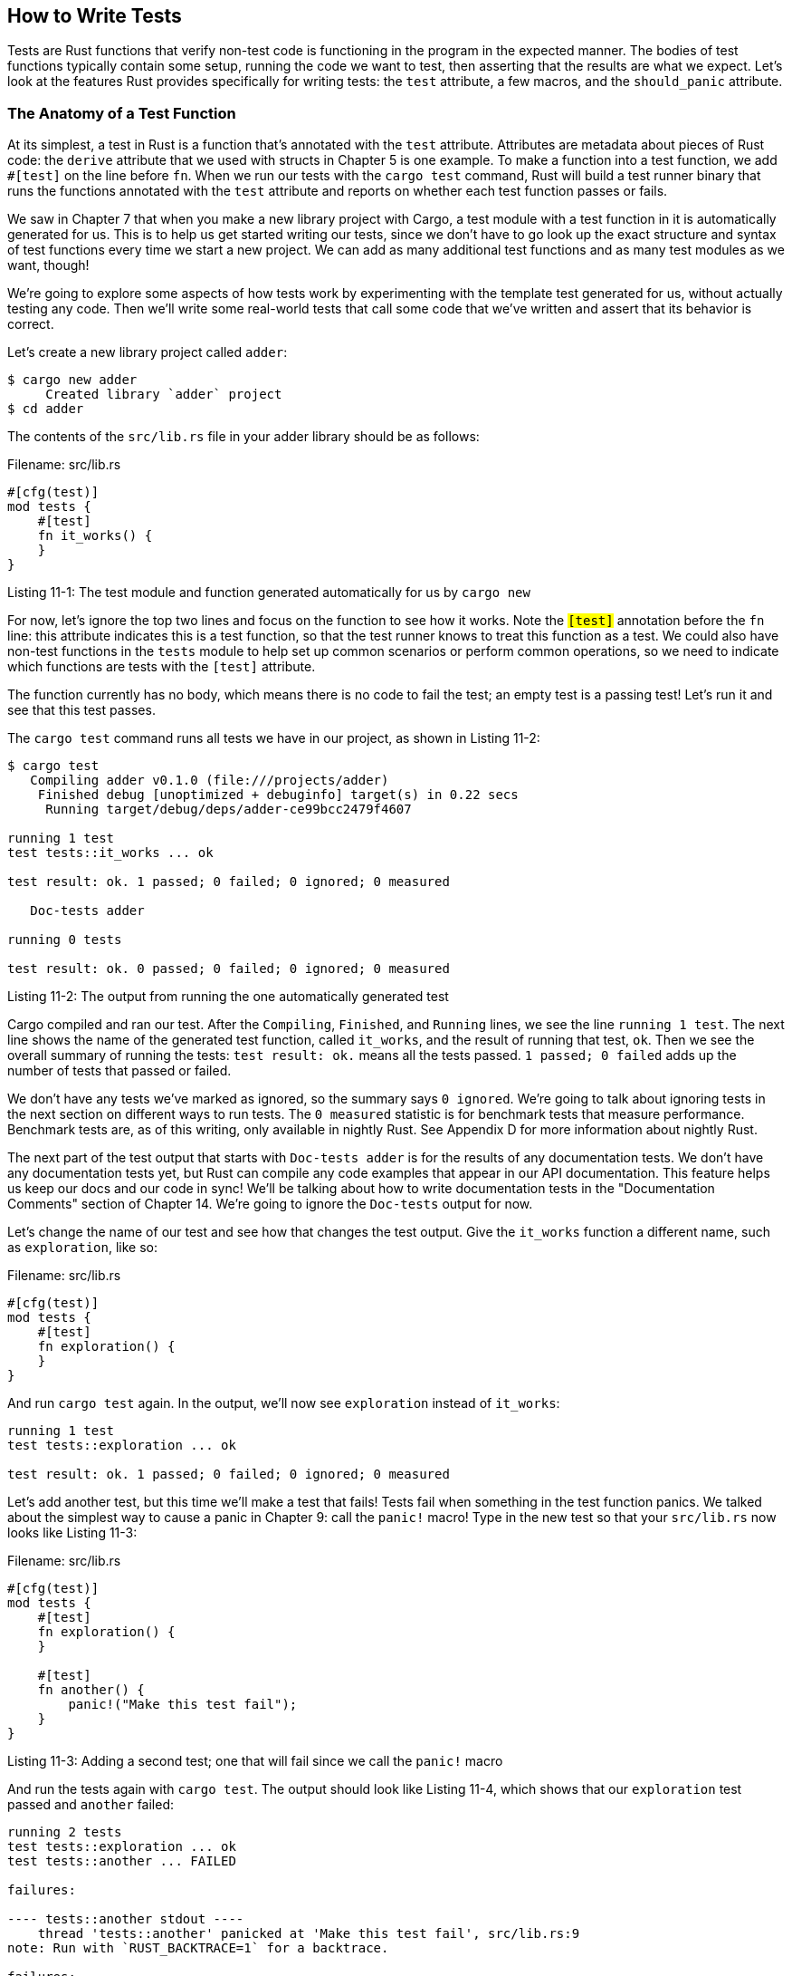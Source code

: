 [[how-to-write-tests]]
== How to Write Tests

Tests are Rust functions that verify non-test code is functioning in the program in the expected manner. The bodies of test functions typically contain some setup, running the code we want to test, then asserting that the results are what we expect. Let's look at the features Rust provides specifically for writing tests: the `test` attribute, a few macros, and the `should_panic` attribute.

[[the-anatomy-of-a-test-function]]
=== The Anatomy of a Test Function

At its simplest, a test in Rust is a function that's annotated with the `test` attribute. Attributes are metadata about pieces of Rust code: the `derive` attribute that we used with structs in Chapter 5 is one example. To make a function into a test function, we add `#[test]` on the line before `fn`. When we run our tests with the `cargo test` command, Rust will build a test runner binary that runs the functions annotated with the `test` attribute and reports on whether each test function passes or fails.

We saw in Chapter 7 that when you make a new library project with Cargo, a test module with a test function in it is automatically generated for us. This is to help us get started writing our tests, since we don't have to go look up the exact structure and syntax of test functions every time we start a new project. We can add as many additional test functions and as many test modules as we want, though!

We're going to explore some aspects of how tests work by experimenting with the template test generated for us, without actually testing any code. Then we'll write some real-world tests that call some code that we've written and assert that its behavior is correct.

Let's create a new library project called `adder`:

[source,text]
----
$ cargo new adder
     Created library `adder` project
$ cd adder
----

The contents of the `src/lib.rs` file in your adder library should be as follows:

Filename: src/lib.rs

[source,rust]
----
#[cfg(test)]
mod tests {
    #[test]
    fn it_works() {
    }
}
----

Listing 11-1: The test module and function generated automatically for us by `cargo new`

For now, let's ignore the top two lines and focus on the function to see how it works. Note the `#[test]` annotation before the `fn` line: this attribute indicates this is a test function, so that the test runner knows to treat this function as a test. We could also have non-test functions in the `tests` module to help set up common scenarios or perform common operations, so we need to indicate which functions are tests with the `#[test]` attribute.

The function currently has no body, which means there is no code to fail the test; an empty test is a passing test! Let's run it and see that this test passes.

The `cargo test` command runs all tests we have in our project, as shown in Listing 11-2:

[source,text]
----
$ cargo test
   Compiling adder v0.1.0 (file:///projects/adder)
    Finished debug [unoptimized + debuginfo] target(s) in 0.22 secs
     Running target/debug/deps/adder-ce99bcc2479f4607

running 1 test
test tests::it_works ... ok

test result: ok. 1 passed; 0 failed; 0 ignored; 0 measured

   Doc-tests adder

running 0 tests

test result: ok. 0 passed; 0 failed; 0 ignored; 0 measured
----

Listing 11-2: The output from running the one automatically generated test

Cargo compiled and ran our test. After the `Compiling`, `Finished`, and `Running` lines, we see the line `running 1 test`. The next line shows the name of the generated test function, called `it_works`, and the result of running that test, `ok`. Then we see the overall summary of running the tests: `test result: ok.` means all the tests passed. `1 passed; 0 failed` adds up the number of tests that passed or failed.

We don't have any tests we've marked as ignored, so the summary says `0 ignored`. We're going to talk about ignoring tests in the next section on different ways to run tests. The `0 measured` statistic is for benchmark tests that measure performance. Benchmark tests are, as of this writing, only available in nightly Rust. See Appendix D for more information about nightly Rust.

The next part of the test output that starts with `Doc-tests adder` is for the results of any documentation tests. We don't have any documentation tests yet, but Rust can compile any code examples that appear in our API documentation. This feature helps us keep our docs and our code in sync! We'll be talking about how to write documentation tests in the "Documentation Comments" section of Chapter 14. We're going to ignore the `Doc-tests` output for now.

Let's change the name of our test and see how that changes the test output. Give the `it_works` function a different name, such as `exploration`, like so:

Filename: src/lib.rs

[source,rust]
----
#[cfg(test)]
mod tests {
    #[test]
    fn exploration() {
    }
}
----

And run `cargo test` again. In the output, we'll now see `exploration` instead of `it_works`:

[source,text]
----
running 1 test
test tests::exploration ... ok

test result: ok. 1 passed; 0 failed; 0 ignored; 0 measured
----

Let's add another test, but this time we'll make a test that fails! Tests fail when something in the test function panics. We talked about the simplest way to cause a panic in Chapter 9: call the `panic!` macro! Type in the new test so that your `src/lib.rs` now looks like Listing 11-3:

Filename: src/lib.rs

[source,rust]
----
#[cfg(test)]
mod tests {
    #[test]
    fn exploration() {
    }

    #[test]
    fn another() {
        panic!("Make this test fail");
    }
}
----

Listing 11-3: Adding a second test; one that will fail since we call the `panic!` macro

And run the tests again with `cargo test`. The output should look like Listing 11-4, which shows that our `exploration` test passed and `another` failed:

[source,text]
----
running 2 tests
test tests::exploration ... ok
test tests::another ... FAILED

failures:

---- tests::another stdout ----
    thread 'tests::another' panicked at 'Make this test fail', src/lib.rs:9
note: Run with `RUST_BACKTRACE=1` for a backtrace.

failures:
    tests::another

test result: FAILED. 1 passed; 1 failed; 0 ignored; 0 measured

error: test failed
----

Listing 11-4: Test results when one test passes and one test fails

Instead of `ok`, the line `test tests::another` says `FAILED`. We have two new sections between the individual results and the summary: the first section displays the detailed reason for the test failures. In this case, `another` failed because it `panicked at 'Make this test fail'`, which happened on _src/lib.rs_ line 9. The next section lists just the names of all the failing tests, which is useful when there are lots of tests and lots of detailed failing test output. We can use the name of a failing test to run just that test in order to more easily debug it; we'll talk more about ways to run tests in the next section.

Finally, we have the summary line: overall, our test result is `FAILED`. We had 1 test pass and 1 test fail.

Now that we've seen what the test results look like in different scenarios, let's look at some macros other than `panic!` that are useful in tests.

[[checking-results-with-the-assert-macro]]
=== Checking Results with the `assert!` Macro

The `assert!` macro, provided by the standard library, is useful when you want to ensure that some condition in a test evaluates to `true`. We give the `assert!` macro an argument that evaluates to a boolean. If the value is `true`, `assert!` does nothing and the test passes. If the value is `false`, `assert!` calls the `panic!` macro, which causes the test to fail. This is one macro that helps us check that our code is functioning in the way we intend.

Remember all the way back in Chapter 5, Listing 5-9, where we had a `Rectangle` struct and a `can_hold` method, repeated here in Listing 11-5. Let's put this code in _src/lib.rs_ instead of _src/main.rs_ and write some tests for it using the `assert!` macro.

Filename: src/lib.rs

[source,rust]
----
#[derive(Debug)]
pub struct Rectangle {
    length: u32,
    width: u32,
}

impl Rectangle {
    pub fn can_hold(&self, other: &Rectangle) -> bool {
        self.length > other.length && self.width > other.width
    }
}
----

Listing 11-5: The `Rectangle` struct and its `can_hold` method from Chapter 5

The `can_hold` method returns a boolean, which means it's a perfect use case for the `assert!` macro. In Listing 11-6, let's write a test that exercises the `can_hold` method by creating a `Rectangle` instance that has a length of 8 and a width of 7, and asserting that it can hold another `Rectangle` instance that has a length of 5 and a width of 1:

Filename: src/lib.rs

[source,rust]
----
#[cfg(test)]
mod tests {
    use super::*;

    #[test]
    fn larger_can_hold_smaller() {
        let larger = Rectangle { length: 8, width: 7 };
        let smaller = Rectangle { length: 5, width: 1 };

        assert!(larger.can_hold(&smaller));
    }
}
----

Listing 11-6: A test for `can_hold` that checks that a larger rectangle indeed holds a smaller rectangle

Note that we've added a new line inside the `tests` module: `use super::*;`. The `tests` module is a regular module that follows the usual visibility rules we covered in Chapter 7. Because we're in an inner module, we need to bring the code under test in the outer module into the scope of the inner module. We've chosen to use a glob here so that anything we define in the outer module is available to this `tests` module.

We've named our test `larger_can_hold_smaller`, and we've created the two `Rectangle` instances that we need. Then we called the `assert!` macro and passed it the result of calling `larger.can_hold(&smaller)`. This expression is supposed to return `true`, so our test should pass. Let's find out!

[source,text]
----
running 1 test
test tests::larger_can_hold_smaller ... ok

test result: ok. 1 passed; 0 failed; 0 ignored; 0 measured
----

It does pass! Let's add another test, this time asserting that a smaller rectangle cannot hold a larger rectangle:

Filename: src/lib.rs

[source,rust]
----
#[cfg(test)]
mod tests {
    use super::*;

    #[test]
    fn larger_can_hold_smaller() {
        let larger = Rectangle { length: 8, width: 7 };
        let smaller = Rectangle { length: 5, width: 1 };

        assert!(larger.can_hold(&smaller));
    }

    #[test]
    fn smaller_can_hold_larger() {
        let larger = Rectangle { length: 8, width: 7 };
        let smaller = Rectangle { length: 5, width: 1 };

        assert!(!smaller.can_hold(&larger));
    }
}
----

Because the correct result of the `can_hold` function in this case is `false`, we need to negate that result before we pass it to the `assert!` macro. This way, our test will pass if `can_hold` returns `false`:

[source,text]
----
running 2 tests
test tests::smaller_can_hold_larger ... ok
test tests::larger_can_hold_smaller ... ok

test result: ok. 2 passed; 0 failed; 0 ignored; 0 measured
----

Two passing tests! Now let's see what happens to our test results if we introduce a bug in our code. Let's change the implementation of the `can_hold` method to have a less-than sign when it compares the lengths where it's supposed to have a greater-than sign:

[source,rust]
----
#[derive(Debug)]
pub struct Rectangle {
    length: u32,
    width: u32,
}

impl Rectangle {
    pub fn can_hold(&self, other: &Rectangle) -> bool {
        self.length < other.length && self.width > other.width
    }
}
----

Running the tests now produces:

[source,text]
----
running 2 tests
test tests::smaller_can_hold_larger ... ok
test tests::larger_can_hold_smaller ... FAILED

failures:

---- tests::larger_can_hold_smaller stdout ----
    thread 'tests::larger_can_hold_smaller' panicked at 'assertion failed:
    larger.can_hold(&smaller)', src/lib.rs:22
note: Run with `RUST_BACKTRACE=1` for a backtrace.

failures:
    tests::larger_can_hold_smaller

test result: FAILED. 1 passed; 1 failed; 0 ignored; 0 measured
----

Our tests caught the bug! Since `larger.length` is 8 and `smaller.length` is 5, the comparison of the lengths in `can_hold` now returns `false` since 8 is not less than 5.

[[testing-equality-with-the-assert_eq-and-assert_ne-macros]]
=== Testing Equality with the `assert_eq!` and `assert_ne!` Macros

A common way to test functionality is to take the result of the code under test and the value we expect the code to return and check that they're equal. We could do this using the `assert!` macro and passing it an expression using the `==` operator. However, this is such a common test that the standard library provides a pair of macros to perform this test more conveniently: `assert_eq!` and `assert_ne!`. These macros compare two arguments for equality or inequality, respectively. They'll also print out the two values if the assertion fails, so that it's easier to see _why_ the test failed, while the `assert!` macro only tells us that it got a `false` value for the `==` expression, not the values that lead to the `false` value.

In Listing 11-7, let's write a function named `add_two` that adds two to its parameter and returns the result. Then let's test this function using the `assert_eq!` macro:

Filename: src/lib.rs

[source,rust]
----
pub fn add_two(a: i32) -> i32 {
    a + 2
}

#[cfg(test)]
mod tests {
    use super::*;

    #[test]
    fn it_adds_two() {
        assert_eq!(4, add_two(2));
    }
}
----

Listing 11-7: Testing the function `add_two` using the `assert_eq!` macro

Let's check that it passes!

[source,text]
----
running 1 test
test tests::it_adds_two ... ok

test result: ok. 1 passed; 0 failed; 0 ignored; 0 measured
----

The first argument we gave to the `assert_eq!` macro, 4, is equal to the result of calling `add_two(2)`. We see a line for this test that says `test tests::it_adds_two ... ok`, and the `ok` text indicates that our test passed!

Let's introduce a bug into our code to see what it looks like when a test that uses `assert_eq!` fails. Change the implementation of the `add_two` function to instead add 3:

[source,rust]
----
pub fn add_two(a: i32) -> i32 {
    a + 3
}
----

And run the tests again:

[source,text]
----
running 1 test
test tests::it_adds_two ... FAILED

failures:

---- tests::it_adds_two stdout ----
    thread 'tests::it_adds_two' panicked at 'assertion failed: `(left ==
    right)` (left: `4`, right: `5`)', src/lib.rs:11
note: Run with `RUST_BACKTRACE=1` for a backtrace.

failures:
    tests::it_adds_two

test result: FAILED. 0 passed; 1 failed; 0 ignored; 0 measured
----

Our test caught the bug! The `it_adds_two` test failed with the message `assertion failed: \`(left == right)\` (left: \`4\`, right: \`5\`)`. This message is useful and helps us get started debugging: it says the `left` argument to `assert_eq!` was 4, but the `right` argument, where we had `add_two(2)`, was 5.

Note that in some languages and test frameworks, the parameters to the functions that assert two values are equal are called `expected` and `actual` and the order in which we specify the arguments matters. However, in Rust, they're called `left` and `right` instead, and the order in which we specify the value we expect and the value that the code under test produces doesn't matter. We could have written the assertion in this test as `assert_eq!(add_two(2), 4)`, which would result in a failure message that says `assertion failed: \`(left == right)\` (left: \`5\`, right: \`4\`)`.

The `assert_ne!` macro will pass if the two values we give to it are not equal and fail if they are equal. This macro is most useful for cases when we're not sure exactly what a value _will_ be, but we know what the value definitely _won't_ be, if our code is functioning as we intend. For example, if we have a function that is guaranteed to change its input in some way, but the way in which the input is changed depends on the day of the week that we run our tests, the best thing to assert might be that the output of the function is not equal to the input.

Under the surface, the `assert_eq!` and `assert_ne!` macros use the operators `==` and `!=`, respectively. When the assertions fail, these macros print their arguments using debug formatting, which means the values being compared must implement the `PartialEq` and `Debug` traits. All of the primitive types and most of the standard library types implement these traits. For structs and enums that you define, you'll need to implement `PartialEq` in order to be able to assert that values of those types are equal or not equal. You'll need to implement `Debug` in order to be able to print out the values in the case that the assertion fails. Because both of these traits are derivable traits, as we mentioned in Chapter 5, this is usually as straightforward as adding the `#[derive(PartialEq, Debug)]` annotation to your struct or enum definition. See Appendix C for more details about these and other derivable traits.

[[custom-failure-messages]]
=== Custom Failure Messages

We can also add a custom message to be printed with the failure message as optional arguments to `assert!`, `assert_eq!`, and `assert_ne!`. Any arguments specified after the one required argument to `assert!` or the two required arguments to `assert_eq!` and `assert_ne!` are passed along to the `format!` macro that we talked about in Chapter 8, so you can pass a format string that contains `{}` placeholders and values to go in the placeholders. Custom messages are useful in order to document what an assertion means, so that when the test fails, we have a better idea of what the problem is with the code.

For example, let's say we have a function that greets people by name, and we want to test that the name we pass into the function appears in the output:

Filename: src/lib.rs

[source,rust]
----
pub fn greeting(name: &str) -> String {
    format!("Hello {}!", name)
}

#[cfg(test)]
mod tests {
    use super::*;

    #[test]
    fn greeting_contains_name() {
        let result = greeting("Carol");
        assert!(result.contains("Carol"));
    }
}
----

The requirements for this program haven't been agreed upon yet, and we're pretty sure the `Hello` text at the beginning of the greeting will change. We decided we don't want to have to update the test for the name when that happens, so instead of checking for exact equality to the value returned from the `greeting` function, we're just going to assert that the output contains the text of the input parameter.

Let's introduce a bug into this code to see what this test failure looks like, by changing `greeting` to not include `name`:

[source,rust]
----
pub fn greeting(name: &str) -> String {
    String::from("Hello!")
}
----

Running this test produces:

[source,text]
----
running 1 test
test tests::greeting_contains_name ... FAILED

failures:

---- tests::greeting_contains_name stdout ----
    thread 'tests::greeting_contains_name' panicked at 'assertion failed:
    result.contains("Carol")', src/lib.rs:12
note: Run with `RUST_BACKTRACE=1` for a backtrace.

failures:
    tests::greeting_contains_name
----

This just tells us that the assertion failed and which line the assertion is on. A more useful failure message in this case would print the value we did get from the `greeting` function. Let's change the test function to have a custom failure message made from a format string with a placeholder filled in with the actual value we got from the `greeting` function:

[source,rust,ignore]
----
#[test]
fn greeting_contains_name() {
    let result = greeting("Carol");
    assert!(
        result.contains("Carol"),
        "Greeting did not contain name, value was `{}`", result
    );
}
----

Now if we run the test again, we'll get a much more informative error message:

[source,text]
----
---- tests::greeting_contains_name stdout ----
    thread 'tests::greeting_contains_name' panicked at 'Result did not contain
    name, value was `Hello`', src/lib.rs:12
note: Run with `RUST_BACKTRACE=1` for a backtrace.
----

We can see the value we actually got in the test output, which would help us debug what happened instead of what we were expecting to happen.

[[checking-for-panics-with-should_panic]]
=== Checking for Panics with `should_panic`

In addition to checking that our code returns the correct values we expect, it's also important to check that our code handles error conditions as we expect. For example, consider the `Guess` type that we created in Chapter 9 in Listing 9-8. Other code that uses `Guess` is depending on the guarantee that `Guess` instances will only contain values between 1 and 100. We can write a test that ensures that attempting to create a `Guess` instance with a value outside that range panics.

We can do this by adding another attribute, `should_panic`, to our test function. This attribute makes a test pass if the code inside the function panics, and the test will fail if the code inside the function does non panic.

Listing 11-8 shows how we'd write a test that checks the error conditions of `Guess::new` happen when we expect:

Filename: src/lib.rs

[source,rust]
----
struct Guess {
    value: u32,
}

impl Guess {
    pub fn new(value: u32) -> Guess {
        if value < 1 || value > 100 {
            panic!("Guess value must be between 1 and 100, got {}.", value);
        }

        Guess {
            value: value,
        }
    }
}

#[cfg(test)]
mod tests {
    use super::*;

    #[test]
    #[should_panic]
    fn greater_than_100() {
        Guess::new(200);
    }
}
----

Listing 11-8: Testing that a condition will cause a `panic!`

The `#[should_panic]` attribute goes after the `#[test]` attribute and before the test function it applies to. Let's see what it looks like when this test passes:

[source,text]
----
running 1 test
test tests::greater_than_100 ... ok

test result: ok. 1 passed; 0 failed; 0 ignored; 0 measured
----

Looks good! Now let's introduce a bug in our code, by removing the condition that the `new` function will panic if the value is greater than 100:

[source,rust]
----
# struct Guess {
#     value: u32,
# }
#
impl Guess {
    pub fn new(value: u32) -> Guess {
        if value < 1  {
            panic!("Guess value must be between 1 and 100, got {}.", value);
        }

        Guess {
            value: value,
        }
    }
}
----

If we run the test from Listing 11-8, it will fail:

[source,text]
----
running 1 test
test tests::greater_than_100 ... FAILED

failures:

failures:
    tests::greater_than_100

test result: FAILED. 0 passed; 1 failed; 0 ignored; 0 measured
----

We don't get a very helpful message in this case, but once we look at the test function, we can see that it's annotated with `#[should_panic]`. The failure we got means that the code in the function, `Guess::new(200)`, did not cause a panic.

`should_panic` tests can be imprecise, however, because they only tell us that the code has caused some panic. A `should_panic` test would pass even if the test panics for a different reason than the one we were expecting to happen. To make `should_panic` tests more precise, we can add an optional `expected` parameter to the `should_panic` attribute. The test harness will make sure that the failure message contains the provided text. For example, consider the modified code for `Guess` in Listing 11-9 where the `new` function panics with different messages depending on whether the value was too small or too large:

Filename: src/lib.rs

[source,rust]
----
struct Guess {
    value: u32,
}

impl Guess {
    pub fn new(value: u32) -> Guess {
        if value < 1 {
            panic!("Guess value must be greater than or equal to 1, got {}.",
                   value);
        } else if value > 100 {
            panic!("Guess value must be less than or equal to 100, got {}.",
                   value);
        }

        Guess {
            value: value,
        }
    }
}

#[cfg(test)]
mod tests {
    use super::*;

    #[test]
    #[should_panic(expected = "Guess value must be less than or equal to 100")]
    fn greater_than_100() {
        Guess::new(200);
    }
}
----

Listing 11-9: Testing that a condition will cause a `panic!` with a particular panic message

This test will pass, because the value we put in the `expected` parameter of the `should_panic` attribute is a substring of the message that the `Guess::new` function panics with. We could have specified the whole panic message that we expect, which in this case would be `Guess value must be less than or equal to 100, got 200.` It depends on how much of the panic message is unique or dynamic and how precise you want your test to be. In this case, a substring of the panic message is enough to ensure that the code in the function that gets run is the `else if value > 100` case.

To see what happens when a `should_panic` test with an `expected` message fails, let's again introduce a bug into our code by swapping the bodies of the `if value < 1` and the `else if value > 100` blocks:

[source,rust,ignore]
----
if value < 1 {
    panic!("Guess value must be less than or equal to 100, got {}.", value);
} else if value > 100 {
    panic!("Guess value must be greater than or equal to 1, got {}.", value);
}
----

This time when we run the `should_panic` test, it will fail:

[source,text]
----
running 1 test
test tests::greater_than_100 ... FAILED

failures:

---- tests::greater_than_100 stdout ----
    thread 'tests::greater_than_100' panicked at 'Guess value must be greater
    than or equal to 1, got 200.', src/lib.rs:10
note: Run with `RUST_BACKTRACE=1` for a backtrace.
note: Panic did not include expected string 'Guess value must be less than or
equal to 100'

failures:
    tests::greater_than_100

test result: FAILED. 0 passed; 1 failed; 0 ignored; 0 measured
----

The failure message indicates that this test did indeed panic as we expected, but the panic message `did not include expected string 'Guess value must be less than or equal to 100'`. We can see the panic message that we did get, which in this case was `Guess value must be greater than or equal to 1, got 200.` We could then start figuring out where our bug was!

Now that we've gone over ways to write tests, let's look at what is happening when we run our tests and talk about the different options we can use with `cargo test`.
